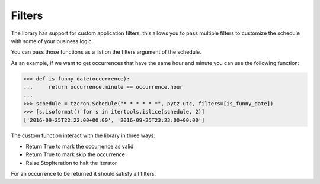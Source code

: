 Filters
#######

The library has support for custom application filters, this allows you to pass multiple
filters to customize the schedule with some of your business logic.

You can pass those functions as a list on the filters argument of the schedule.

As an example, if we want to get occurrences that have the same hour and minute you
can use the following function:

>>> def is_funny_date(occurrence):
...     return occurrence.minute == occurrence.hour
...
>>> schedule = tzcron.Schedule("* * * * * *", pytz.utc, filters=[is_funny_date])
>>> [s.isoformat() for s in itertools.islice(schedule, 2)]
['2016-09-25T22:22:00+00:00', '2016-09-25T23:23:00+00:00']


The custom function interact with the library in three ways:

- Return True to mark the occurrence as valid
- Return True to mark skip the occurrence
- Raise StopIteration to halt the iterator


For an occurrence to be returned it should satisfy all filters.
